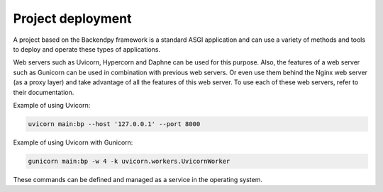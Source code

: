 Project deployment
==================
A project based on the Backendpy framework is a standard ASGI application and can use a variety of methods and tools
to deploy and operate these types of applications.

Web servers such as Uvicorn, Hypercorn and Daphne can be used for this purpose.
Also, the features of a web server such as Gunicorn can be used in combination with previous web servers. Or even use
them behind the Nginx web server (as a proxy layer) and take advantage of all the features of this web server.
To use each of these web servers, refer to their documentation.

Example of using Uvicorn:

.. code-block:: console

    uvicorn main:bp --host '127.0.0.1' --port 8000

Example of using Uvicorn with Gunicorn:

.. code-block:: console

    gunicorn main:bp -w 4 -k uvicorn.workers.UvicornWorker

These commands can be defined and managed as a service in the operating system.





